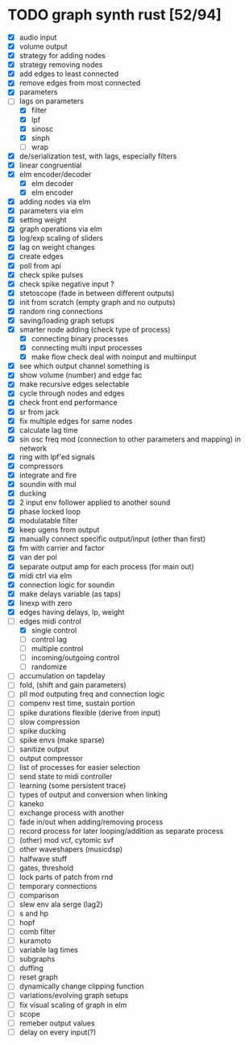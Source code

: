 * TODO graph synth rust [52/94]
- [X] audio input
- [X] volume output
- [X] strategy for adding nodes
- [X] strategy removing nodes
- [X] add edges to least connected
- [X] remove edges from most connected
- [X] parameters
- [-] lags on parameters
  - [X] filter
  - [X] lpf
  - [X] sinosc
  - [X] sinph
  - [ ] wrap
- [X] de/serialization test, with lags, especially filters
- [X] linear congruential
- [X] elm encoder/decoder
  - [X] elm decoder
  - [X] elm encoder
- [X] adding nodes via elm
- [X] parameters via elm
- [X] setting weight 
- [X] graph operations via elm
- [X] log/exp scaling of sliders
- [X] lag on weight changes 
- [X] create edges
- [X] poll from api
- [X] check spike pulses
- [X] check spike negative input ?
- [X] stetoscope (fade in between different outputs)
- [X] init from scratch (empty graph and no outputs)
- [X] random ring connections
- [X] saving/loading graph setups
- [X] smarter node adding (check type of process)
  - [X] connecting binary processes
  - [X] connecting multi input processes
  - [X] make flow check deal with noinput and multiinput
- [X] see which output channel something is
- [X] show volume (number) and edge fac
- [X] make recursive edges selectable
- [X] cycle through nodes and edges
- [X] check front end performance
- [X] sr from jack
- [X] fix multiple edges for same nodes
- [X] calculate lag time
- [X] sin osc freq mod (connection to other parameters and mapping) in network
- [X] ring with lpf'ed signals
- [X] compressors
- [X] integrate and fire
- [X] soundin with mul
- [X] ducking
- [X] 2 input env follower applied to another sound
- [X] phase locked loop
- [X] modulatable filter
- [X] keep ugens from output
- [X] manually connect specific output/input (other than first)
- [X] fm with carrier and factor
- [X] van der pol
- [X] separate output amp for each process (for main out)
- [X] midi ctrl via elm
- [X] connection logic for soundin
- [X] make delays variable (as taps)
- [X] linexp with zero
- [X] edges having delays, lp, weight
- [-] edges midi control
  - [X] single control
  - [ ] control lag
  - [ ] multiple control
  - [ ] incoming/outgoing control
  - [ ] randomize
- [ ] accumulation on tapdelay
- [ ] fold, (shift and gain parameters)
- [ ] pll mod outputing freq and connection logic 
- [ ] compenv rest time, sustain portion
- [ ] spike durations flexible (derive from input)
- [ ] slow compression
- [ ] spike ducking 
- [ ] spike envs (make sparse)
- [ ] sanitize output
- [ ] output compressor
- [ ] list of processes for easier selection
- [ ] send state to midi controller
- [ ] learning (some persistent trace)
- [ ] types of output and conversion when linking
- [ ] kaneko
- [ ] exchange process with another
- [ ] fade in/out when adding/removing process
- [ ] record process for later looping/addition as separate process
- [ ] (other) mod vcf, cytomic svf
- [ ] other waveshapers (musicdsp)
- [ ] halfwave stuff
- [ ] gates, threshold
- [ ] lock parts of patch from rnd
- [ ] temporary connections
- [ ] comparison
- [ ] slew env ala serge (lag2)
- [ ] s and hp
- [ ] hopf
- [ ] comb filter
- [ ] kuramoto
- [ ] variable lag times
- [ ] subgraphs
- [ ] duffing
- [ ] reset graph
- [ ] dynamically change clipping function
- [ ] variations/evolving graph setups
- [ ] fix visual scaling of graph in elm
- [ ] scope
- [ ] remeber output values
- [ ] delay on every input(?)

